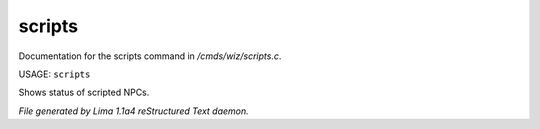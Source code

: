 scripts
********

Documentation for the scripts command in */cmds/wiz/scripts.c*.

USAGE: ``scripts``

Shows status of scripted NPCs.

.. TAGS: RST



*File generated by Lima 1.1a4 reStructured Text daemon.*
